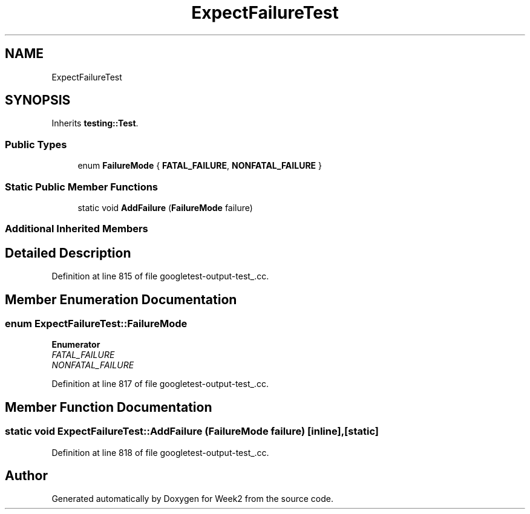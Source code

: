 .TH "ExpectFailureTest" 3 "Tue Sep 12 2023" "Week2" \" -*- nroff -*-
.ad l
.nh
.SH NAME
ExpectFailureTest
.SH SYNOPSIS
.br
.PP
.PP
Inherits \fBtesting::Test\fP\&.
.SS "Public Types"

.in +1c
.ti -1c
.RI "enum \fBFailureMode\fP { \fBFATAL_FAILURE\fP, \fBNONFATAL_FAILURE\fP }"
.br
.in -1c
.SS "Static Public Member Functions"

.in +1c
.ti -1c
.RI "static void \fBAddFailure\fP (\fBFailureMode\fP failure)"
.br
.in -1c
.SS "Additional Inherited Members"
.SH "Detailed Description"
.PP 
Definition at line 815 of file googletest\-output\-test_\&.cc\&.
.SH "Member Enumeration Documentation"
.PP 
.SS "enum \fBExpectFailureTest::FailureMode\fP"

.PP
\fBEnumerator\fP
.in +1c
.TP
\fB\fIFATAL_FAILURE \fP\fP
.TP
\fB\fINONFATAL_FAILURE \fP\fP
.PP
Definition at line 817 of file googletest\-output\-test_\&.cc\&.
.SH "Member Function Documentation"
.PP 
.SS "static void ExpectFailureTest::AddFailure (\fBFailureMode\fP failure)\fC [inline]\fP, \fC [static]\fP"

.PP
Definition at line 818 of file googletest\-output\-test_\&.cc\&.

.SH "Author"
.PP 
Generated automatically by Doxygen for Week2 from the source code\&.
